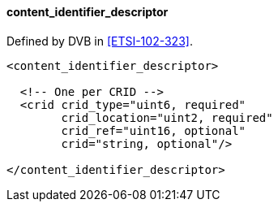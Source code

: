 ==== content_identifier_descriptor

Defined by DVB in <<ETSI-102-323>>.

[source,xml]
----
<content_identifier_descriptor>

  <!-- One per CRID -->
  <crid crid_type="uint6, required"
        crid_location="uint2, required"
        crid_ref="uint16, optional"
        crid="string, optional"/>

</content_identifier_descriptor>
----
